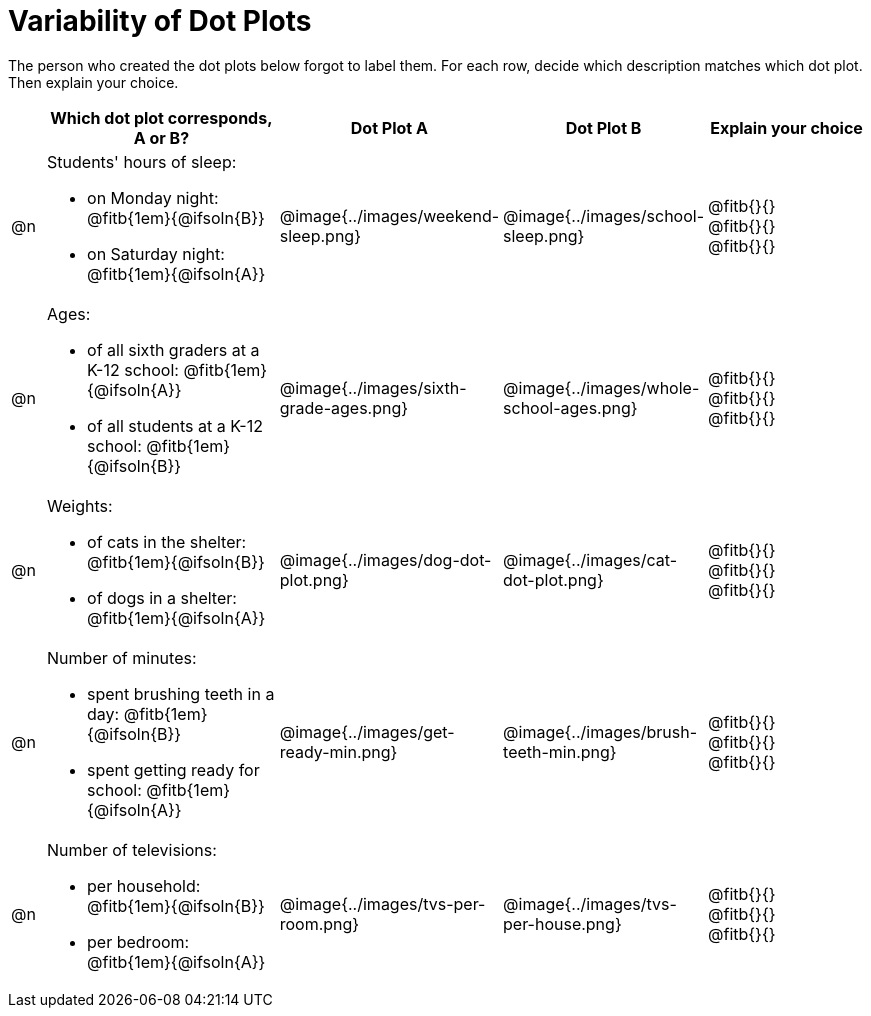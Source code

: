 [.landscape]
= Variability of Dot Plots

The person who created the dot plots below forgot to label them. For each row, decide which description matches which dot plot. Then explain your choice.

[.FillVerticalSpace, cols="^2, <.14a, ^.>11a, ^.>11a, <.10a", options="header"]

|===

| | Which dot plot corresponds, A or B? | Dot Plot A | Dot Plot B | Explain your choice

| @n

| Students' hours of sleep:

- on Monday night: @fitb{1em}{@ifsoln{B}}

- on Saturday night: @fitb{1em}{@ifsoln{A}}

.>| @image{../images/weekend-sleep.png}
.>| @image{../images/school-sleep.png}
| @fitb{}{} +
@fitb{}{} +
@fitb{}{}

| @n

| Ages:

- of all sixth graders at a K-12 school: @fitb{1em}{@ifsoln{A}}

- of all students at a K-12 school: @fitb{1em}{@ifsoln{B}}

| @image{../images/sixth-grade-ages.png}
| @image{../images/whole-school-ages.png}
| @fitb{}{} +
@fitb{}{} +
@fitb{}{}

| @n
|
Weights:

- of cats in the shelter: @fitb{1em}{@ifsoln{B}}

- of dogs in a shelter: @fitb{1em}{@ifsoln{A}}


| @image{../images/dog-dot-plot.png}
| @image{../images/cat-dot-plot.png}
| @fitb{}{} +
@fitb{}{} +
@fitb{}{}

| @n
|
Number of minutes:

- spent brushing teeth in a day: @fitb{1em}{@ifsoln{B}}

- spent getting ready for school: @fitb{1em}{@ifsoln{A}}

| @image{../images/get-ready-min.png}
| @image{../images/brush-teeth-min.png}
| @fitb{}{} +
@fitb{}{} +
@fitb{}{}

| @n
|
Number of televisions:

- per household: @fitb{1em}{@ifsoln{B}}

- per bedroom: @fitb{1em}{@ifsoln{A}}


| @image{../images/tvs-per-room.png}
| @image{../images/tvs-per-house.png}
| @fitb{}{} +
@fitb{}{} +
@fitb{}{}

|===

